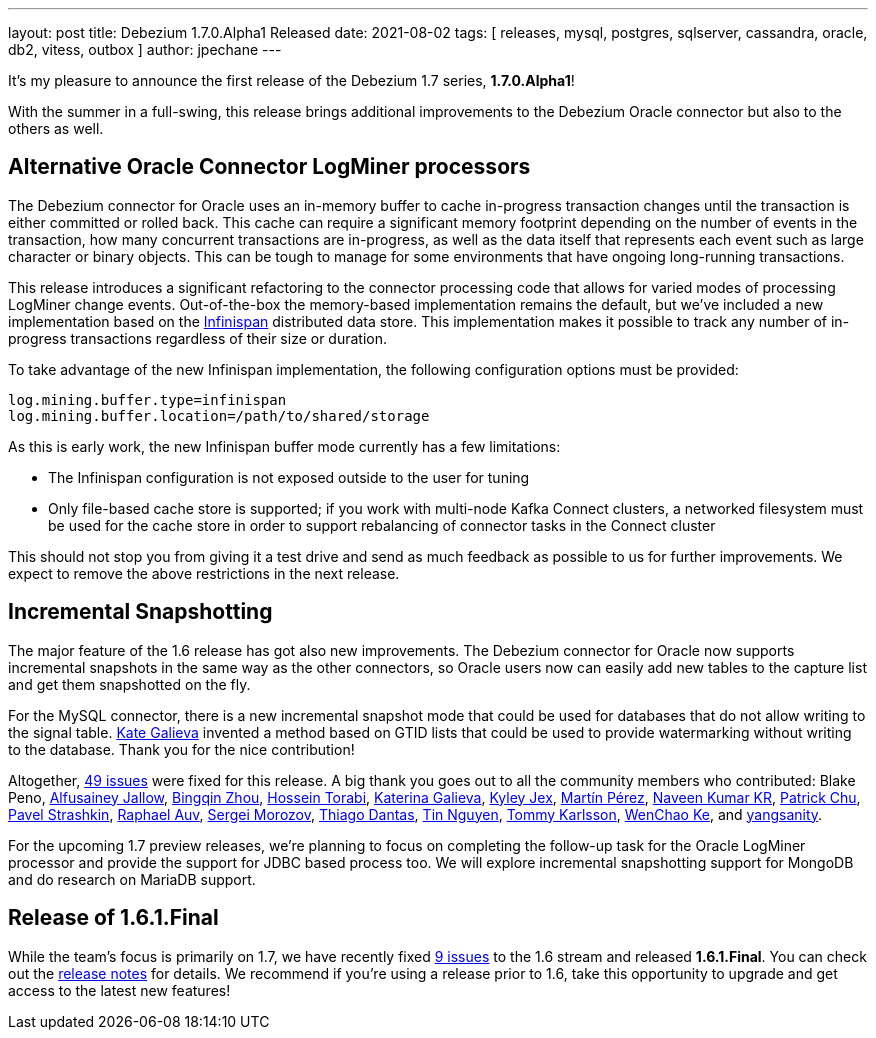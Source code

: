 ---
layout: post
title:  Debezium 1.7.0.Alpha1 Released
date:   2021-08-02
tags: [ releases, mysql, postgres, sqlserver, cassandra, oracle, db2, vitess, outbox ]
author: jpechane
---

It's my pleasure to announce the first release of the Debezium 1.7 series, *1.7.0.Alpha1*!

With the summer in a full-swing, this release brings additional improvements to the Debezium Oracle connector but also to the others as well.

+++<!-- more -->+++

== Alternative Oracle Connector LogMiner processors

The Debezium connector for Oracle uses an in-memory buffer to cache in-progress transaction changes until the transaction is either committed or rolled back.
This cache can require a significant memory footprint depending on the number of events in the transaction,
how many concurrent transactions are in-progress,
as well as the data itself that represents each event such as large character or binary objects.
This can be tough to manage for some environments that have ongoing long-running transactions.

This release introduces a significant refactoring to the connector processing code that allows for varied modes of processing LogMiner change events.
Out-of-the-box the memory-based implementation remains the default,
but we've included a new implementation based on the https://infinispan.org/[Infinispan] distributed data store.
This implementation makes it possible to track any number of in-progress transactions regardless of their size or duration.

To take advantage of the new Infinispan implementation, the following configuration options must be provided:

```json
log.mining.buffer.type=infinispan
log.mining.buffer.location=/path/to/shared/storage
```

As this is early work, the new Infinispan buffer mode currently has a few limitations:

* The Infinispan configuration is not exposed outside to the user for tuning
* Only file-based cache store is supported; if you work with multi-node Kafka Connect clusters, a networked filesystem must be used for the cache store in order to support rebalancing of connector tasks in the Connect cluster

This should not stop you from giving it a test drive and send as much feedback as possible to us for further improvements.
We expect to remove the above restrictions in the next release.

== Incremental Snapshotting

The major feature of the 1.6 release has got also new improvements.
The Debezium connector for Oracle now supports incremental snapshots in the same way as the other connectors, so Oracle users now can easily add new tables to the capture list and get them snapshotted on the fly.

For the MySQL connector, there is a new incremental snapshot mode that could be used for databases that do not allow writing to the signal table.
https://github.com/kgalieva[Kate Galieva] invented a method based on GTID lists that could be used to provide watermarking without writing to the database. Thank you for the nice contribution!


Altogether, https://issues.redhat.com/issues/?jql=project%20%3D%20DBZ%20AND%20fixVersion%20%3D%201.7.0.Alpha1%20ORDER%20BY%20component%20ASC[49 issues] were fixed for this release.
A big thank you goes out to all the community members who contributed:
Blake Peno,
https://github.com/Alfusainey[Alfusainey Jallow],
https://github.com/bingqinzhou[Bingqin Zhou],
https://github.com/blcksrx[Hossein Torabi],
https://github.com/kgalieva[Katerina Galieva],
https://github.com/kyleyj[Kyley Jex],
https://github.com/mpermar[Martín Pérez],
https://github.com/krnaveen14[Naveen Kumar KR],
https://github.com/patrichu-cisco[Patrick Chu],
https://github.com/xaka[Pavel Strashkin],
https://github.com/raphaelauv[Raphael Auv],
https://github.com/morozov[Sergei Morozov],
https://github.com/Thiago-Dantas[Thiago Dantas],
https://github.com/tinntsea[Tin Nguyen],
https://github.com/tommyk-gears[Tommy Karlsson],
https://github.com/elgca[WenChao Ke],
and https://github.com/jjiey[yangsanity].

For the upcoming 1.7 preview releases, we're planning to focus on completing the follow-up task for the Oracle LogMiner processor and provide the support for JDBC based process too.
We will explore incremental snapshotting support for MongoDB and do research on MariaDB support.

== Release of 1.6.1.Final

While the team's focus is primarily on 1.7, we have recently fixed https://issues.redhat.com/secure/ReleaseNote.jspa?projectId=12317320&version=12359005[9 issues] to the 1.6 stream and released *1.6.1.Final*.
You can check out the https://debezium.io/releases/1.6/release-notes#release-1.6.1.final[release notes] for details.
We recommend if you're using a release prior to 1.6, take this opportunity to upgrade and get access to the latest new features!
